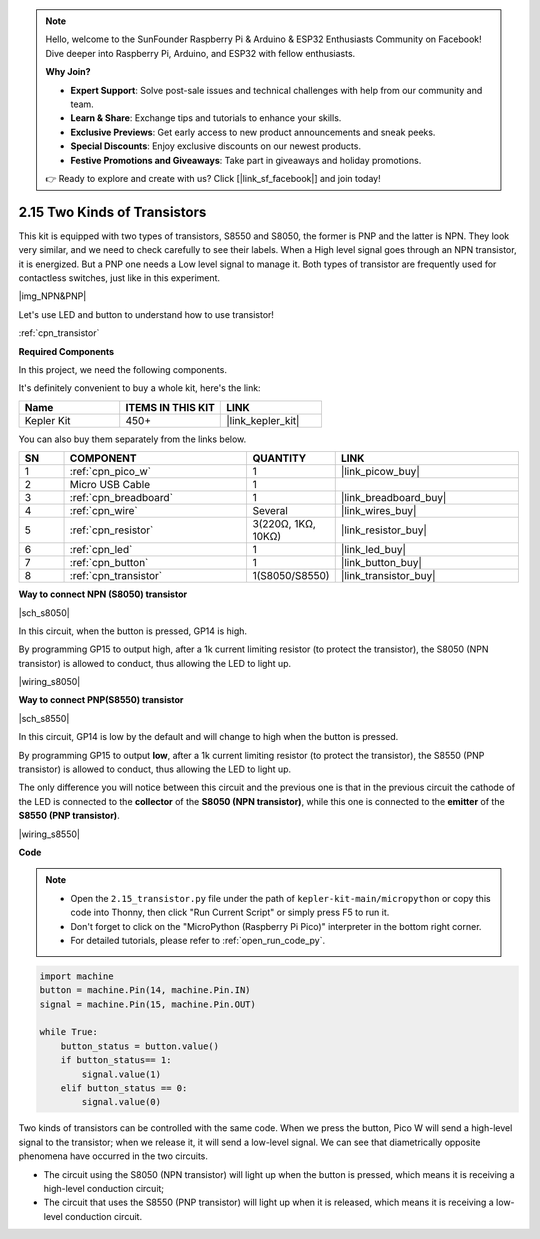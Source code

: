 .. note::

    Hello, welcome to the SunFounder Raspberry Pi & Arduino & ESP32 Enthusiasts Community on Facebook! Dive deeper into Raspberry Pi, Arduino, and ESP32 with fellow enthusiasts.

    **Why Join?**

    - **Expert Support**: Solve post-sale issues and technical challenges with help from our community and team.
    - **Learn & Share**: Exchange tips and tutorials to enhance your skills.
    - **Exclusive Previews**: Get early access to new product announcements and sneak peeks.
    - **Special Discounts**: Enjoy exclusive discounts on our newest products.
    - **Festive Promotions and Giveaways**: Take part in giveaways and holiday promotions.

    👉 Ready to explore and create with us? Click [|link_sf_facebook|] and join today!

.. _py_transistor:

2.15 Two Kinds of Transistors
==========================================
This kit is equipped with two types of transistors, S8550 and S8050, the former is PNP and the latter is NPN. They look very similar, and we need to check carefully to see their labels.
When a High level signal goes through an NPN transistor, it is energized. But a PNP one needs a Low level signal to manage it. Both types of transistor are frequently used for contactless switches, just like in this experiment.

|img_NPN&PNP|

Let's use LED and button to understand how to use transistor!

:ref:`cpn_transistor`

**Required Components**

In this project, we need the following components. 

It's definitely convenient to buy a whole kit, here's the link: 

.. list-table::
    :widths: 20 20 20
    :header-rows: 1

    *   - Name	
        - ITEMS IN THIS KIT
        - LINK
    *   - Kepler Kit	
        - 450+
        - |link_kepler_kit|

You can also buy them separately from the links below.


.. list-table::
    :widths: 5 20 5 20
    :header-rows: 1

    *   - SN
        - COMPONENT	
        - QUANTITY
        - LINK

    *   - 1
        - :ref:`cpn_pico_w`
        - 1
        - |link_picow_buy|
    *   - 2
        - Micro USB Cable
        - 1
        - 
    *   - 3
        - :ref:`cpn_breadboard`
        - 1
        - |link_breadboard_buy|
    *   - 4
        - :ref:`cpn_wire`
        - Several
        - |link_wires_buy|
    *   - 5
        - :ref:`cpn_resistor`
        - 3(220Ω, 1KΩ, 10KΩ)
        - |link_resistor_buy|
    *   - 6
        - :ref:`cpn_led`
        - 1
        - |link_led_buy|
    *   - 7
        - :ref:`cpn_button`
        - 1
        - |link_button_buy|
    *   - 8
        - :ref:`cpn_transistor`
        - 1(S8050/S8550)
        - |link_transistor_buy|


**Way to connect NPN (S8050) transistor**

|sch_s8050|

In this circuit, when the button is pressed, GP14 is high.

By programming GP15 to output high, after a 1k current limiting resistor (to protect the transistor), the S8050 (NPN transistor) is allowed to conduct, thus allowing the LED to light up.


|wiring_s8050|

**Way to connect PNP(S8550) transistor**

|sch_s8550|

In this circuit, GP14 is low by the default and will change to high when the button is pressed.

By programming GP15 to output **low**, after a 1k current limiting resistor (to protect the transistor), the S8550 (PNP transistor) is allowed to conduct, thus allowing the LED to light up.

The only difference you will notice between this circuit and the previous one is that in the previous circuit the cathode of the LED is connected to the **collector** of the **S8050 (NPN transistor)**, while this one is connected to the **emitter** of the **S8550 (PNP transistor)**.

|wiring_s8550|


**Code**

.. note::

    * Open the ``2.15_transistor.py`` file under the path of ``kepler-kit-main/micropython`` or copy this code into Thonny, then click "Run Current Script" or simply press F5 to run it.

    * Don't forget to click on the "MicroPython (Raspberry Pi Pico)" interpreter in the bottom right corner. 

    * For detailed tutorials, please refer to :ref:`open_run_code_py`.


.. code-block:: python

    import machine
    button = machine.Pin(14, machine.Pin.IN)
    signal = machine.Pin(15, machine.Pin.OUT)    

    while True:
        button_status = button.value()
        if button_status== 1:
            signal.value(1)
        elif button_status == 0:
            signal.value(0)



Two kinds of transistors can be controlled with the same code. When we press the button, Pico W will send a high-level signal to the transistor; when we release it, it will send a low-level signal.
We can see that diametrically opposite phenomena have occurred in the two circuits.

* The circuit using the S8050 (NPN transistor) will light up when the button is pressed, which means it is receiving a high-level conduction circuit;
* The circuit that uses the S8550 (PNP transistor) will light up when it is released, which means it is receiving a low-level conduction circuit.
